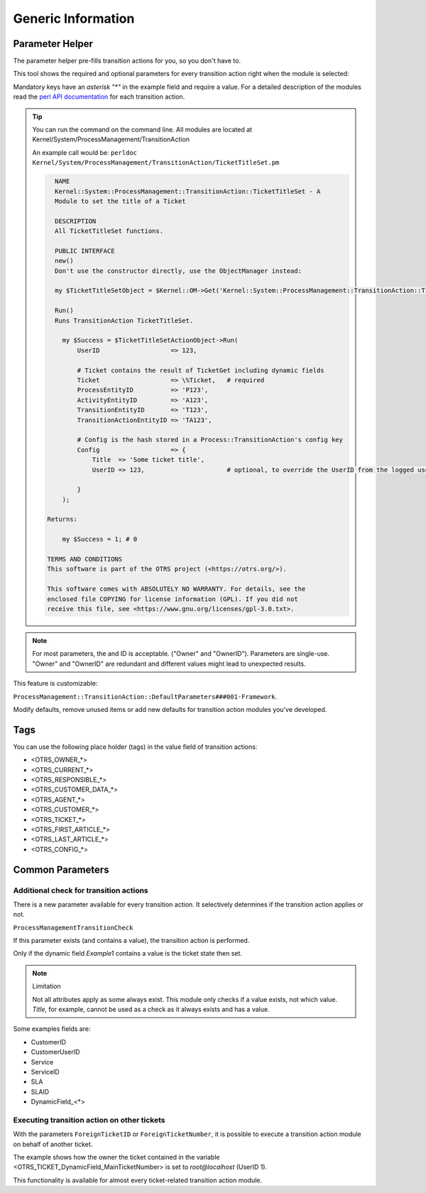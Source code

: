 .. _TransitionAction Generic Parameter Helper:

Generic Information
###################

Parameter Helper
*****************

The parameter helper pre-fills transition actions for you, so you don't have to.

This tool shows the required and optional parameters for every transition action right when the module is selected:

.. image:: images/ParameterHelper.gif
         :width: 100%
         :alt: Parameter helper for transition actions

Mandatory keys have an *asterisk "\*"* in the example field and require a value. For a detailed description of the modules read the `perl API documentation <https://doc.znuny.org/doc/api/otrs/6.0/Perl/>`_ for each transition action.

.. tip:: 

   You can run the command on the command line. All modules are located at Kernel/System/ProcessManagement/TransitionAction

   An example call would be: ``perldoc Kernel/System/ProcessManagement/TransitionAction/TicketTitleSet.pm``

   .. code-block:: shell
   
      NAME
      Kernel::System::ProcessManagement::TransitionAction::TicketTitleSet - A
      Module to set the title of a Ticket
      
      DESCRIPTION
      All TicketTitleSet functions.
      
      PUBLIC INTERFACE
      new()
      Don't use the constructor directly, use the ObjectManager instead:

      my $TicketTitleSetObject = $Kernel::OM->Get('Kernel::System::ProcessManagement::TransitionAction::TicketTitleSet');
      
      Run()
      Runs TransitionAction TicketTitleSet.

        my $Success = $TicketTitleSetActionObject->Run(
            UserID                   => 123,

            # Ticket contains the result of TicketGet including dynamic fields
            Ticket                   => \%Ticket,   # required
            ProcessEntityID          => 'P123',
            ActivityEntityID         => 'A123',
            TransitionEntityID       => 'T123',
            TransitionActionEntityID => 'TA123',

            # Config is the hash stored in a Process::TransitionAction's config key
            Config                   => {
                Title  => 'Some ticket title',
                UserID => 123,                      # optional, to override the UserID from the logged user

            }
        );

    Returns:

        my $Success = 1; # 0

    TERMS AND CONDITIONS
    This software is part of the OTRS project (<https://otrs.org/>).

    This software comes with ABSOLUTELY NO WARRANTY. For details, see the
    enclosed file COPYING for license information (GPL). If you did not
    receive this file, see <https://www.gnu.org/licenses/gpl-3.0.txt>.
   


.. note:: 
    
    For most parameters, the and ID is acceptable. ("Owner" and "OwnerID"). 
    Parameters are single-use. "Owner" and "OwnerID" are redundant and different values might lead to unexpected results.

This feature is customizable:

``ProcessManagement::TransitionAction::DefaultParameters###001-Framework``. 

Modify defaults, remove unused items or add new defaults for transition action modules you've developed.


Tags
****

You can use the following place holder (tags) in the value field of transition actions:

* <OTRS_OWNER_*>
* <OTRS_CURRENT_*>
* <OTRS_RESPONSIBLE_*>
* <OTRS_CUSTOMER_DATA_*>
* <OTRS_AGENT_*>
* <OTRS_CUSTOMER_*>
* <OTRS_TICKET_*>
* <OTRS_FIRST_ARTICLE_*>
* <OTRS_LAST_ARTICLE_*>
* <OTRS_CONFIG_*>

Common Parameters
*****************

Additional check for transition actions
========================================

There is a new parameter available for every transition action. It selectively determines if the transition action applies or not.

``ProcessManagementTransitionCheck``

If this parameter exists (and contains a value), the transition action is performed.

Only if the dynamic field *Example1* contains a value is the ticket state then set.

.. image:: images/ProcessManagementTransitionCheck1.png
         :width: 100%
         :alt: Example usage for ``ProcessManagementTransitionCheck``.


.. note:: Limitation

   Not all attributes apply as some always exist. This module only checks if a value exists, not which value.
   *Title*, for example, cannot be used as a check as it always exists and has a value.

Some examples fields are:

* CustomerID
* CustomerUserID
* Service
* ServiceID
* SLA
* SLAID
* DynamicField\_<*>

.. _TransitionAction Generic Foreign Ticket:

Executing transition action on other tickets
============================================

With the parameters ``ForeignTicketID`` or ``ForeignTicketNumber``, it is possible to execute a transition action module on behalf of another ticket. 

The example shows how the owner the ticket contained in the variable <OTRS_TICKET_DynamicField_MainTicketNumber> is set to *root@localhost* (UserID 1).

.. image:: images/ForeignTicketNumber1.png
         :width: 100%
         :alt: Example usage for executing a module on a foreign ticket.

This functionality is available for almost every ticket-related transition action module.
